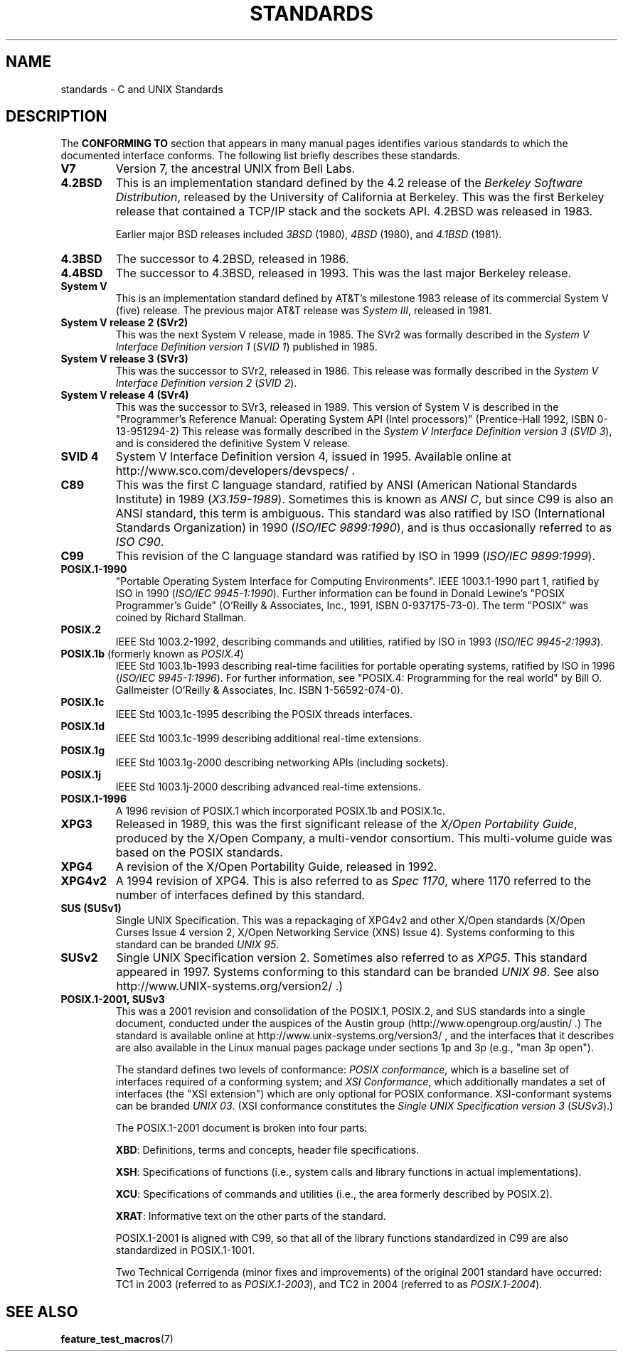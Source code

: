 .\" Copyright (c) 2006, Michael Kerrisk <mtk-manpages@gmx.net>
.\" includes some material by other authors that was formerly
.\" in intro.2.
.\"
.\" This is free documentation; you can redistribute it and/or
.\" modify it under the terms of the GNU General Public License as
.\" published by the Free Software Foundation; either version 2 of
.\" the License, or (at your option) any later version.
.\"
.\" The GNU General Public License's references to "object code"
.\" and "executables" are to be interpreted as the output of any
.\" document formatting or typesetting system, including
.\" intermediate and printed output.
.\"
.\" This manual is distributed in the hope that it will be useful,
.\" but WITHOUT ANY WARRANTY; without even the implied warranty of
.\" MERCHANTABILITY or FITNESS FOR A PARTICULAR PURPOSE.  See the
.\" GNU General Public License for more details.
.\"
.\" You should have received a copy of the GNU General Public
.\" License along with this manual; if not, write to the Free
.\" Software Foundation, Inc., 59 Temple Place, Suite 330, Boston, MA 02111,
.\" USA.
.\"
.TH STANDARDS 7 2006-08-03 "Linux" "Linux Programmer's Manual"
.SH NAME
standards \- C and UNIX Standards
.SH DESCRIPTION
The
.B "CONFORMING TO"
section that appears in many manual pages identifies
various standards to which the documented interface conforms.
The following list briefly describes these standards.
.TP
.B V7
Version 7, the ancestral UNIX from Bell Labs.
.TP
.B 4.2BSD
This is an implementation standard defined by the 4.2 release
of the
.IR "Berkeley Software Distribution",
released by the University of California at Berkeley.
This was the first Berkeley release that contained a TCP/IP
stack and the sockets API.
4.2BSD was released in 1983.
.sp
Earlier major BSD releases included \fI3BSD\fP (1980), \fI4BSD\fP (1980),
and \fI4.1BSD\fP (1981).
.TP
.B 4.3BSD
The successor to 4.2BSD, released in 1986.
.TP
.B 4.4BSD
The successor to 4.3BSD, released in 1993.
This was the last major Berkeley release.
.TP
.B System V
This is an implementation standard defined by AT&T's milestone 1983
release of its commercial System V (five) release.
The previous major AT&T release was
.IR "System III" ,
released in 1981.
.TP
.B System V release 2 (SVr2)
This was the next System V release, made in 1985.
The SVr2 was formally described in the
.IR "System V Interface Definition version 1"
.RI ( "SVID 1" )
published in 1985.
.TP
.B System V release 3 (SVr3)
This was the successor to SVr2, released in 1986.
This release was formally described in the
.IR "System V Interface Definition version 2"
.RI ( "SVID 2" ).
.TP
.B System V release 4 (SVr4)
This was the successor to SVr3, released in 1989.
This version of System V is described in the "Programmer's Reference
Manual: Operating System API (Intel processors)" (Prentice-Hall
1992, ISBN 0-13-951294-2)
This release was formally described in the
.IR "System V Interface Definition version 3"
.RI ( "SVID 3" ),
and is considered the definitive System V release.
.TP
.B SVID 4
System V Interface Definition version 4, issued in 1995.
Available online at http://www.sco.com/developers/devspecs/ .
.TP
.B C89
This was the first C language standard, ratified by ANSI
(American National Standards Institute) in 1989
.RI ( X3.159-1989 ).
Sometimes this is known as
.IR "ANSI C" ,
but since C99 is also an
ANSI standard, this term is ambiguous.
This standard was also ratified by
ISO (International Standards Organization) in 1990
.RI ( "ISO/IEC 9899:1990" ),
and is thus occasionally referred to as
.IR "ISO C90" .
.TP
.B C99
This revision of the C language standard was ratified by ISO in 1999
.RI ( "ISO/IEC 9899:1999" ).
.TP
.B POSIX.1-1990
"Portable Operating System Interface for Computing Environments".
IEEE 1003.1-1990 part 1, ratified by ISO in 1990
.RI ( "ISO/IEC 9945-1:1990" ).
Further information can be found
in Donald Lewine's "POSIX Programmer's Guide" (O'Reilly & Associates,
Inc., 1991, ISBN 0-937175-73-0).
The term "POSIX" was coined by Richard Stallman.
.TP
.B POSIX.2
IEEE Std 1003.2-1992,
describing commands and utilities, ratified by ISO in 1993
.RI ( "ISO/IEC 9945-2:1993" ).
.TP
.BR POSIX.1b " (formerly known as \fIPOSIX.4\fP)"
IEEE Std 1003.1b-1993
describing real-time facilities
for portable operating systems, ratified by ISO in 1996
.RI ( "ISO/IEC 9945-1:1996" ).
For further information, see
"POSIX.4: Programming for the real world"
by Bill O. Gallmeister (O'Reilly & Associates, Inc. ISBN 1-56592-074-0).
.TP
.B POSIX.1c
IEEE Std 1003.1c-1995 describing the POSIX threads interfaces.
.TP
.B POSIX.1d
IEEE Std 1003.1c-1999 describing additional real-time extensions.
.TP
.B POSIX.1g
IEEE Std 1003.1g-2000 describing networking APIs (including sockets).
.TP
.B POSIX.1j
IEEE Std 1003.1j-2000 describing advanced real-time extensions.
.TP
.B POSIX.1-1996
A 1996 revision of POSIX.1 which incorporated POSIX.1b and POSIX.1c.
.TP
.B XPG3
Released in 1989, this was the first significant release of the
.IR "X/Open Portability Guide" ,
produced by the
X/Open Company, a multi-vendor consortium.
This multi-volume guide was based on the POSIX standards.
.TP
.B XPG4
A revision of the X/Open Portability Guide, released in 1992.
.TP
.B XPG4v2
A 1994 revision of XPG4.
This is also referred to as
.IR "Spec 1170" ,
where 1170 referred to the number of interfaces
defined by this standard.
.TP
.B SUS  (SUSv1)
Single UNIX Specification.
This was a repackaging of XPG4v2 and other X/Open standards
(X/Open Curses Issue 4 version 2,
X/Open Networking Service (XNS) Issue 4).
Systems conforming to this standard can be branded
.IR "UNIX 95" .
.TP
.B SUSv2
Single UNIX Specification version 2.
Sometimes also referred to as
.IR XPG5 .
This standard appeared in 1997.
Systems conforming to this standard can be branded
.IR "UNIX 98" .
See also
http://www.UNIX-systems.org/version2/ .)
.TP
.B POSIX.1-2001, SUSv3
This was a 2001 revision and consolidation of the
POSIX.1, POSIX.2, and SUS standards into a single document,
conducted under the auspices of the Austin group
(http://www.opengroup.org/austin/ .)
The standard is available online at
http://www.unix-systems.org/version3/ ,
and the interfaces that it describes are also available in the Linux
manual pages package under sections 1p and 3p (e.g., "man 3p open").
.sp
The standard defines two levels of conformance:
.IR "POSIX conformance" ,
which is a baseline set of interfaces required of a conforming system;
and
.IR "XSI Conformance",
which additionally mandates a set of interfaces
(the "XSI extension") which are only optional for POSIX conformance.
XSI-conformant systems can be branded
.IR "UNIX 03" .
(XSI conformance constitutes the
.I "Single UNIX Specification version 3"
.RI ( SUSv3 ).)
.sp
The POSIX.1-2001 document is broken into four parts:
.sp
.BR XBD :
Definitions, terms and concepts, header file specifications.
.sp
.BR XSH :
Specifications of functions (i.e., system calls and library
functions in actual implementations).
.sp
.BR XCU :
Specifications of commands and utilities
(i.e., the area formerly described by POSIX.2).
.sp
.BR XRAT :
Informative text on the other parts of the standard.
.sp
POSIX.1-2001 is aligned with C99, so that all of the
library functions standardized in C99 are also
standardized in POSIX.1-1001.
.sp
Two Technical Corrigenda (minor fixes and improvements)
of the original 2001 standard have occurred:
TC1 in 2003 (referred to as
.IR POSIX.1-2003 ),
and TC2 in 2004 (referred to as
.IR POSIX.1-2004 ).
.SH "SEE ALSO"
.BR feature_test_macros (7)
